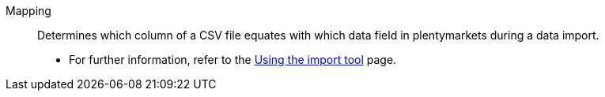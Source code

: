[#mapping]
Mapping:: Determines which column of a CSV file equates with which data field in plentymarkets during a data import. +
* For further information, refer to the <<data/importing-data/ElasticSync#1500, Using the import tool>> page.
